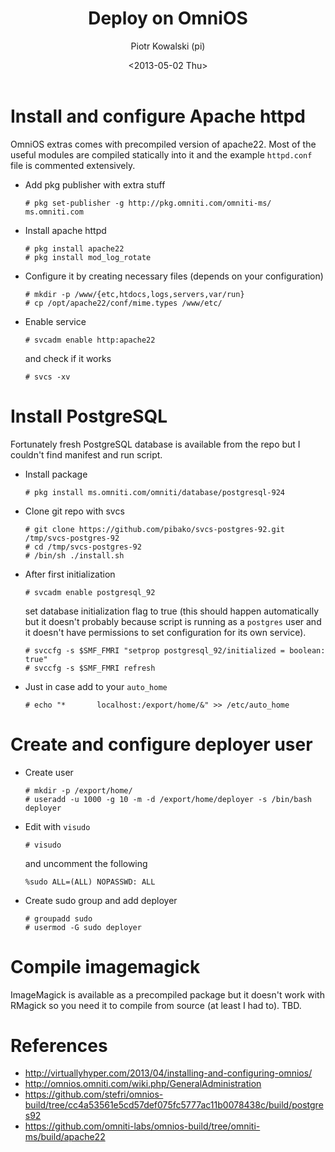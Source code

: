 #+TITLE:     Deploy on OmniOS
#+AUTHOR:    Piotr Kowalski (pi)
#+EMAIL:     piotr.kowalski@me.com
#+DATE:      <2013-05-02 Thu>
#+OPTIONS:   toc:nil

* Install and configure Apache httpd
  OmniOS extras comes with precompiled version of apache22. Most of
  the useful modules are compiled statically into it and the example
  ~httpd.conf~ file is commented extensively.
  - Add pkg publisher with extra stuff
    : # pkg set-publisher -g http://pkg.omniti.com/omniti-ms/ ms.omniti.com
  - Install apache httpd
    : # pkg install apache22
    : # pkg install mod_log_rotate
  - Configure it by creating necessary files (depends on your configuration)
    : # mkdir -p /www/{etc,htdocs,logs,servers,var/run}
    : # cp /opt/apache22/conf/mime.types /www/etc/
  - Enable service
    : # svcadm enable http:apache22
    and check if it works
    : # svcs -xv

* Install PostgreSQL
  Fortunately fresh PostgreSQL database is available from the repo
  but I couldn't find manifest and run script.
  - Install package
    : # pkg install ms.omniti.com/omniti/database/postgresql-924
  - Clone git repo with svcs
    : # git clone https://github.com/pibako/svcs-postgres-92.git /tmp/svcs-postgres-92
    : # cd /tmp/svcs-postgres-92
    : # /bin/sh ./install.sh
  - After first initialization
    : # svcadm enable postgresql_92
    set database initialization flag to true (this should happen
    automatically but it doesn't probably because script is running as
    a ~postgres~ user and it doesn't have permissions to set
    configuration for its own service).
    : # svccfg -s $SMF_FMRI "setprop postgresql_92/initialized = boolean: true"
    : # svccfg -s $SMF_FMRI refresh
  - Just in case add to your ~auto_home~
    : # echo "*       localhost:/export/home/&" >> /etc/auto_home

* Create and configure deployer user
  - Create user
    : # mkdir -p /export/home/
    : # useradd -u 1000 -g 10 -m -d /export/home/deployer -s /bin/bash deployer
  - Edit with ~visudo~
    : # visudo
    and uncomment the following
    : %sudo ALL=(ALL) NOPASSWD: ALL
  - Create sudo group and add deployer
    : # groupadd sudo
    : # usermod -G sudo deployer

* Compile imagemagick
  ImageMagick is available as a precompiled package but it doesn't
  work with RMagick so you need it to compile from source (at least I
  had to). TBD.

* References
  - http://virtuallyhyper.com/2013/04/installing-and-configuring-omnios/
  - http://omnios.omniti.com/wiki.php/GeneralAdministration
  - https://github.com/stefri/omnios-build/tree/cc4a53561e5cd57def075fc5777ac11b0078438c/build/postgres92
  - https://github.com/omniti-labs/omnios-build/tree/omniti-ms/build/apache22
